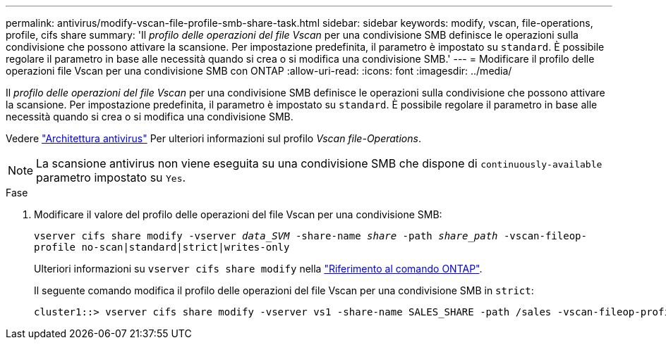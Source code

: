 ---
permalink: antivirus/modify-vscan-file-profile-smb-share-task.html 
sidebar: sidebar 
keywords: modify, vscan, file-operations, profile, cifs share 
summary: 'Il _profilo delle operazioni del file Vscan_ per una condivisione SMB definisce le operazioni sulla condivisione che possono attivare la scansione. Per impostazione predefinita, il parametro è impostato su `standard`. È possibile regolare il parametro in base alle necessità quando si crea o si modifica una condivisione SMB.' 
---
= Modificare il profilo delle operazioni file Vscan per una condivisione SMB con ONTAP
:allow-uri-read: 
:icons: font
:imagesdir: ../media/


[role="lead"]
Il _profilo delle operazioni del file Vscan_ per una condivisione SMB definisce le operazioni sulla condivisione che possono attivare la scansione. Per impostazione predefinita, il parametro è impostato su `standard`. È possibile regolare il parametro in base alle necessità quando si crea o si modifica una condivisione SMB.

Vedere link:architecture-concept.html["Architettura antivirus"] Per ulteriori informazioni sul profilo _Vscan file-Operations_.

[NOTE]
====
La scansione antivirus non viene eseguita su una condivisione SMB che dispone di `continuously-available` parametro impostato su `Yes`.

====
.Fase
. Modificare il valore del profilo delle operazioni del file Vscan per una condivisione SMB:
+
`vserver cifs share modify -vserver _data_SVM_ -share-name _share_ -path _share_path_ -vscan-fileop-profile no-scan|standard|strict|writes-only`

+
Ulteriori informazioni su `vserver cifs share modify` nella link:https://docs.netapp.com/us-en/ontap-cli/vserver-cifs-share-modify.html["Riferimento al comando ONTAP"^].

+
Il seguente comando modifica il profilo delle operazioni del file Vscan per una condivisione SMB in `strict`:

+
[listing]
----
cluster1::> vserver cifs share modify -vserver vs1 -share-name SALES_SHARE -path /sales -vscan-fileop-profile strict
----

